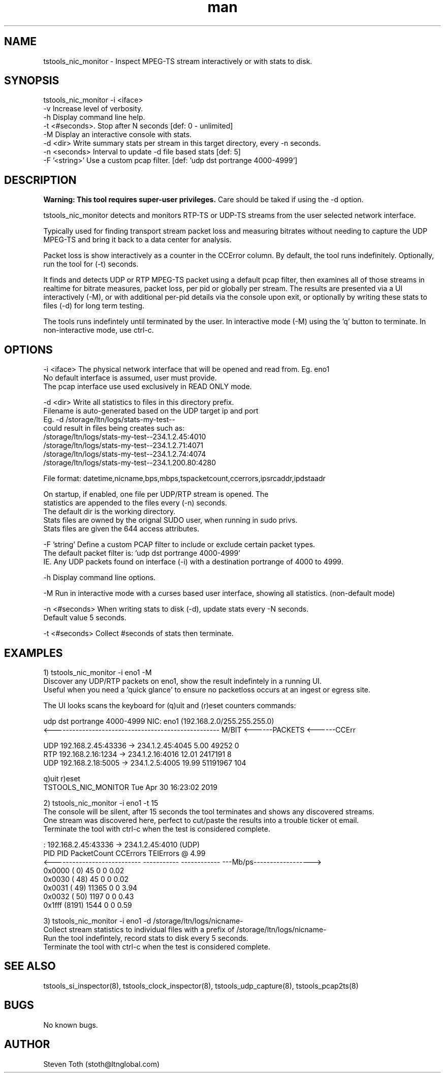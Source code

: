 .\" Manpage for tstools_nic_monitor.
.\" Contact stoth@ltnglobal.com to correct errors or typos.
.TH man 8 "30 Apr 2019" "1.0" "tstools_nic_monitor man page"
.SH NAME
tstools_nic_monitor \- Inspect MPEG-TS stream interactively or with stats to disk.
.SH SYNOPSIS
tstools_nic_monitor -i <iface>
  -v Increase level of verbosity.
  -h Display command line help.
  -t <#seconds>. Stop after N seconds [def: 0 - unlimited]
  -M Display an interactive console with stats.
  -d <dir> Write summary stats per stream in this target directory, every -n seconds.
  -n <seconds> Interval to update -d file based stats [def: 5]
  -F '<string>' Use a custom pcap filter. [def: 'udp dst portrange 4000-4999']
.SH DESCRIPTION
.B
Warning: This tool requires super-user privileges.
Care should be taked if using the -d option.

tstools_nic_monitor detects and monitors RTP-TS or UDP-TS streams from the user
selected network interface.

Typically used for finding transport stream packet loss and measuring bitrates without needing
to capture the UDP MPEG-TS and bring it back to a data center for analysis.

Packet loss is show interactively as a counter in the CCError column.
By default, the tool runs indefinitely. Optionally, run the tool for (-t) seconds.

It finds and detects UDP or RTP MPEG-TS packet using a default pcap filter, then examines
all of those streams in realtime for bitrate measures, packet loss, per pid or globally per stream.
The results are presented via a UI interactively (-M), or with additional per-pid details via the
console upon exit, or optionally by writing these stats to files (-d) for long term testing.

The tools runs indefintely until terminated by the user. In interactive mode (-M) using the 'q' button
to terminate. In non-interactive mode, use ctrl-c.

.SH OPTIONS
-i <iface> The physical network interface that will be opened and read from. Eg. eno1
           No default interface is assumed, user must provide.
           The pcap interface use used exclusively in READ ONLY mode.

-d <dir> Write all statistics to files in this directory prefix.
         Filename is auto-generated based on the UDP target ip and port
         Eg. -d /storage/ltn/logs/stats-my-test--
                could result in files being creates such as:
                  /storage/ltn/logs/stats-my-test--234.1.2.45:4010
                  /storage/ltn/logs/stats-my-test--234.1.2.71:4071
                  /storage/ltn/logs/stats-my-test--234.1.2.74:4074
                  /storage/ltn/logs/stats-my-test--234.1.200.80:4280

         File format: datetime,nicname,bps,mbps,tspacketcount,ccerrors,ipsrcaddr,ipdstaadr

         On startup, if enabled, one file per UDP/RTP stream is opened. The
         statistics are appended to the files every (-n) seconds.
         The default dir is the working directory.
         Stats files are owned by the orignal SUDO user, when running in sudo privs.
         Stats files are given the 644 access attributes.

-F 'string' Define a custom PCAP filter to include or exclude certain packet types.
   The default packet filter is: 'udp dst portrange 4000-4999'
   IE. Any UDP packets found on interface (-i) with a destination portrange of 4000 to 4999.

-h Display command line options.

-M Run in interactive mode with a curses based user interface, showing all statistics. (non-default mode)

-n <#seconds> When writing stats to disk (-d), update stats every -N seconds.
   Default value 5 seconds.

-t <#seconds> Collect #seconds of stats then terminate.

.SH EXAMPLES
1) tstools_nic_monitor -i eno1 -M
   Discover any UDP/RTP packets on eno1, show the result indefintely in a running UI.
   Useful when you need a 'quick glance' to ensure no packetloss occurs at an ingest or egress site.

   The UI looks scans the keyboard for (q)uit and (r)eset counters commands:

   udp dst portrange 4000-4999                      NIC: eno1 (192.168.2.0/255.255.255.0)
   <--------------------------------------------------- M/BIT <------PACKETS <------CCErr

   UDP    192.168.2.45:43336 ->    234.1.2.45:4045       5.00          49252            0
   RTP     192.168.2.16:1234 ->    234.1.2.16:4016      12.01        2417191            8
   UDP     192.168.2.18:5005 ->     234.1.2.5:4005      19.99       51191967          104

   q)uit r)eset
   TSTOOLS_NIC_MONITOR                                           Tue Apr 30 16:23:02 2019

2) tstools_nic_monitor -i eno1 -t 15
   The console will be silent, after 15 seconds the tool terminates and shows any discovered streams.
   One stream was discovered here, perfect to cut/paste the results into a trouble ticker ot email.
   Terminate the tool with ctrl-c when the test is considered complete.

      : 192.168.2.45:43336 -> 234.1.2.45:4010 (UDP)
      PID   PID     PacketCount     CCErrors    TEIErrors @   4.99
   <---------------------------  ----------- ------------ ---Mb/ps------------------>
   0x0000 (   0)             45            0            0     0.02
   0x0030 (  48)             45            0            0     0.02
   0x0031 (  49)          11365            0            0     3.94
   0x0032 (  50)           1197            0            0     0.43
   0x1fff (8191)           1544            0            0     0.59


3) tstools_nic_monitor -i eno1 -d /storage/ltn/logs/nicname-
   Collect stream statistics to individual files with a prefix of /storage/ltn/logs/nicname-
   Run the tool indefintely, record stats to disk every 5 seconds.
   Terminate the tool with ctrl-c when the test is considered complete.

.SH SEE ALSO
tstools_si_inspector(8), tstools_clock_inspector(8), tstools_udp_capture(8), tstools_pcap2ts(8)
.SH BUGS
No known bugs.
.SH AUTHOR
Steven Toth (stoth@ltnglobal.com)
